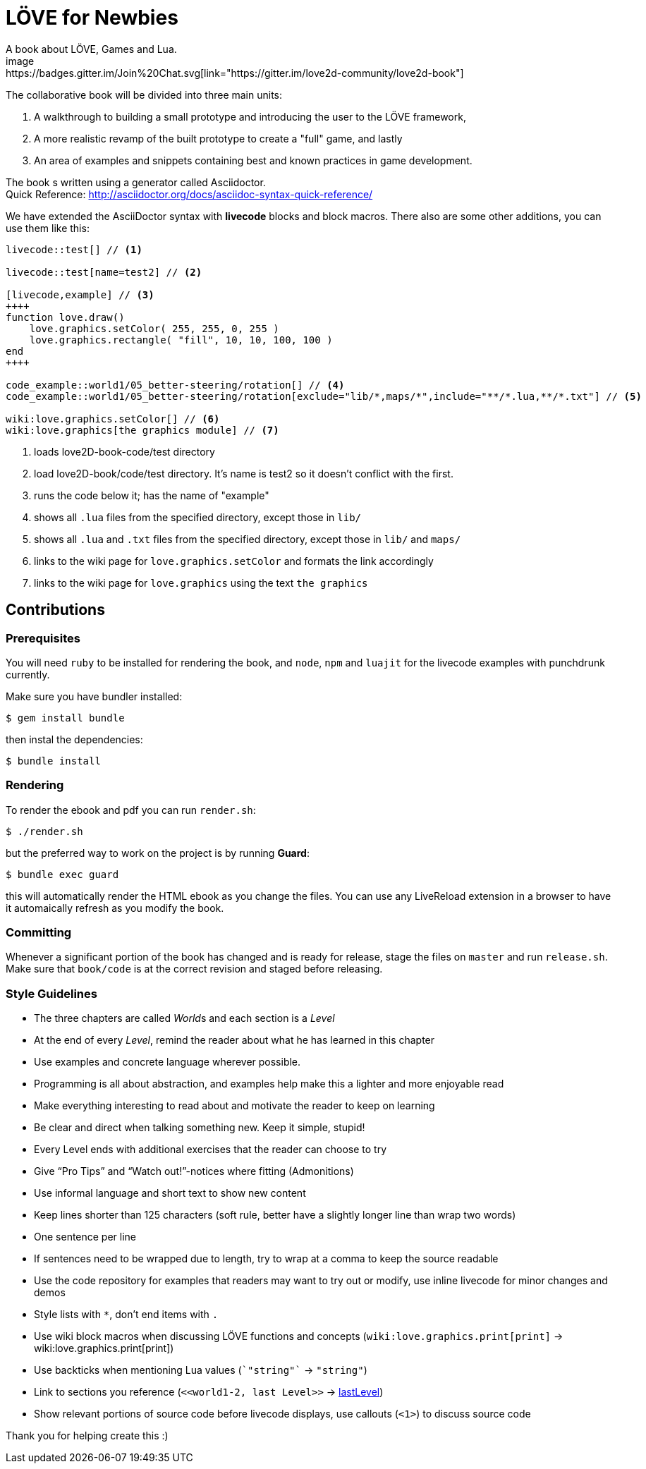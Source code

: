 = LÖVE for Newbies
A book about LÖVE, Games and Lua.
image:https://badges.gitter.im/Join%20Chat.svg[link="https://gitter.im/love2d-community/love2d-book"]

The collaborative book will be divided into three main units:

1. A walkthrough to building a small prototype and introducing the user to the LÖVE framework,
2. A more realistic revamp of the built prototype to create a "full" game, and lastly
3. An area of examples and snippets containing best and known practices in game development.

The book s written using a generator called Asciidoctor. +
Quick Reference: http://asciidoctor.org/docs/asciidoc-syntax-quick-reference/

We have extended the AsciiDoctor syntax with *livecode* blocks and block macros.
There also are some other additions, you can use them like this:

[source,asciidoc]
----
livecode::test[] // <1>

livecode::test[name=test2] // <2>

[livecode,example] // <3>
++++
function love.draw()
    love.graphics.setColor( 255, 255, 0, 255 )
    love.graphics.rectangle( "fill", 10, 10, 100, 100 )
end
++++

code_example::world1/05_better-steering/rotation[] // <4>
code_example::world1/05_better-steering/rotation[exclude="lib/*,maps/*",include="**/*.lua,**/*.txt"] // <5>

wiki:love.graphics.setColor[] // <6>
wiki:love.graphics[the graphics module] // <7>
----
<1> loads love2D-book-code/test directory
<2> load love2D-book/code/test directory. It's name is test2 so it doesn't conflict with the first.
<3> runs the code below it; has the name of "example"
<4> shows all `.lua` files from the specified directory, except those in `lib/`
<5> shows all `.lua` and `.txt` files from the specified directory, except those in `lib/` and `maps/`
<6> links to the wiki page for `love.graphics.setColor` and formats the link accordingly
<7> links to the wiki page for `love.graphics` using the text `the graphics`

== Contributions
=== Prerequisites
You will need `ruby` to be installed for rendering the book, and `node`, `npm` and `luajit`
for the livecode examples with punchdrunk currently.

Make sure you have bundler installed:

[source,bash]
$ gem install bundle

then instal the dependencies:

[source,bash]
$ bundle install

=== Rendering
To render the ebook and pdf you can run `render.sh`:

[source,bash]
$ ./render.sh

but the preferred way to work on the project is by running *Guard*:

[source,bash]
$ bundle exec guard

this will automatically render the HTML ebook as you change the files.
You can use any LiveReload extension in a browser to have it automaically refresh as you modify the book.

=== Committing
Whenever a significant portion of the book has changed and is ready for release, stage the files on `master` and run `release.sh`.
Make sure that `book/code` is at the correct revision and staged before releasing.

=== Style Guidelines
* The three chapters are called __World__s and each section is a _Level_
* At the end of every _Level_, remind the reader about what he has learned in this chapter
* Use examples and concrete language wherever possible.
* Programming is all about abstraction, and examples help make this a lighter and more enjoyable read
* Make everything interesting to read about and motivate the reader to keep on learning
* Be clear and direct when talking something new. Keep it simple, stupid!
* Every Level ends with additional exercises that the reader can choose to try
* Give “Pro Tips” and “Watch out!”-notices where fitting (Admonitions)
* Use informal language and short text to show new content
* Keep lines shorter than 125 characters (soft rule, better have a slightly longer line than wrap two words)
* One sentence per line
* If sentences need to be wrapped due to length, try to wrap at a comma to keep the source readable
* Use the code repository for examples that readers may want to try out or modify, use inline livecode for minor changes and demos
* Style lists with `*`, don't end items with `.`
* Use wiki block macros when discussing LÖVE functions and concepts (`+wiki:love.graphics.print[print]+` -> wiki:love.graphics.print[print])
* Use backticks when mentioning Lua values (`+`"string"`+` -> `"string"`)
* Link to sections you reference (`+<<world1-2, last Level>>+` -> <<world1-2, lastLevel>>)
* Show relevant portions of source code before livecode displays, use callouts (`<1>`) to discuss source code

Thank you for helping create this :)
